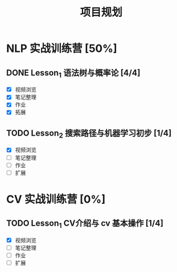 #+TITLE: 项目规划

* NLP 实战训练营 [50%]

** DONE Lesson_1 语法树与概率论 [4/4]

- [X] 视频浏览
- [X] 笔记整理
- [X] 作业
- [X] 拓展

** TODO Lesson_2 搜索路径与机器学习初步 [1/4]

- [X] 视频浏览
- [ ] 笔记整理
- [ ] 作业
- [ ] 扩展

* CV 实战训练营 [0%]

** TODO Lesson_1 CV介绍与 cv 基本操作 [1/4]

- [X] 视频浏览
- [ ] 笔记整理
- [ ] 作业
- [ ] 扩展
